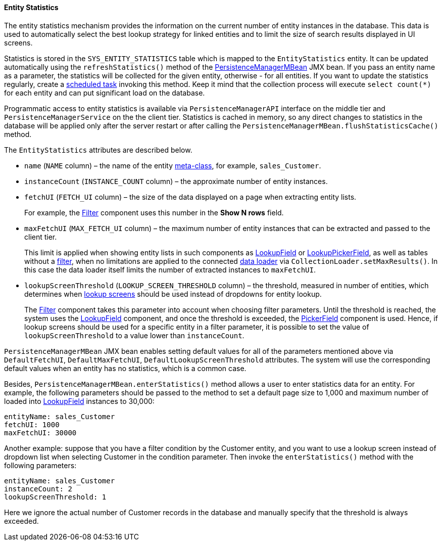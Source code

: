 :sourcesdir: ../../../../source

[[entity_statistics]]
==== Entity Statistics

The entity statistics mechanism provides the information on the current number of entity instances in the database. This data is used to automatically select the best lookup strategy for linked entities and to limit the size of search results displayed in UI screens.

Statistics is stored in the `SYS_ENTITY_STATISTICS` table which is mapped to the `EntityStatistics` entity. It can be updated automatically using the `refreshStatistics()` method of the <<persistenceManagerMBean,PersistenceManagerMBean>> JMX bean. If you pass an entity name as a parameter, the statistics will be collected for the given entity, otherwise - for all entities. If you want to update the statistics regularly, create a <<scheduled_tasks_cuba,scheduled task>> invoking this method. Keep it mind that the collection process will execute `select count(*)` for each entity and can put significant load on the database.

Programmatic access to entity statistics is available via `PersistenceManagerAPI` interface on the middle tier and `PersistenceManagerService` on the the client tier. Statistics is cached in memory, so any direct changes to statistics in the database will be applied only after the server restart or after calling the `PersistenceManagerMBean.flushStatisticsCache()` method.

The `EntityStatistics` attributes are described below.

* `name` (`NAME` column) – the name of the entity <<metaClass,meta-class>>, for example, `sales_Customer`.

* `instanceCount` (`INSTANCE_COUNT` column) – the approximate number of entity instances.

* `fetchUI` (`FETCH_UI` column) – the size of the data displayed on a page when extracting entity lists.
+
For example, the <<gui_Filter,Filter>> component uses this number in the *Show N rows* field.

* `maxFetchUI` (`MAX_FETCH_UI` column) – the maximum number of entity instances that can be extracted and passed to the client tier.
+
This limit is applied when showing entity lists in such components as <<gui_LookupField,LookupField>> or <<gui_LookupPickerField,LookupPickerField>>, as well as tables without a <<gui_Filter,filter>>, when no limitations are applied to the connected <<gui_data_loaders,data loader>> via `CollectionLoader.setMaxResults()`. In this case the data loader itself limits the number of extracted instances to `maxFetchUI`.

* `lookupScreenThreshold` (`LOOKUP_SCREEN_THRESHOLD` column) – the threshold, measured in number of entities, which determines when <<screen_lookup,lookup screens>> should be used instead of dropdowns for entity lookup.
+
The <<gui_Filter,Filter>> component takes this parameter into account when choosing filter parameters. Until the threshold is reached, the system uses the <<gui_LookupField,LookupField>> component, and once the threshold is exceeded, the <<gui_PickerField,PickerField>> component is used. Hence, if lookup screens should be used for a specific entity in a filter parameter, it is possible to set the value of `lookupScreenThreshold` to a value lower than `instanceCount`.

`PersistenceManagerMBean` JMX bean enables setting default values for all of the parameters mentioned above via `DefaultFetchUI`, `DefaultMaxFetchUI`, `DefaultLookupScreenThreshold` attributes. The system will use the corresponding default values when an entity has no statistics, which is a common case.

Besides, `PersistenceManagerMBean.enterStatistics()` method allows a user to enter statistics data for an entity. For example, the following parameters should be passed to the method to set a default page size to 1,000 and maximum number of loaded into <<gui_LookupField,LookupField>> instances to 30,000:

[source, json]
----
entityName: sales_Customer
fetchUI: 1000
maxFetchUI: 30000
----

Another example: suppose that you have a filter condition by the Customer entity, and you want to use a lookup screen instead of dropdown list when selecting Customer in the condition parameter. Then invoke the `enterStatistics()` method with the following parameters:

[source, json]
----
entityName: sales_Customer
instanceCount: 2
lookupScreenThreshold: 1
----

Here we ignore the actual number of Customer records in the database and manually specify that the threshold is always exceeded.

